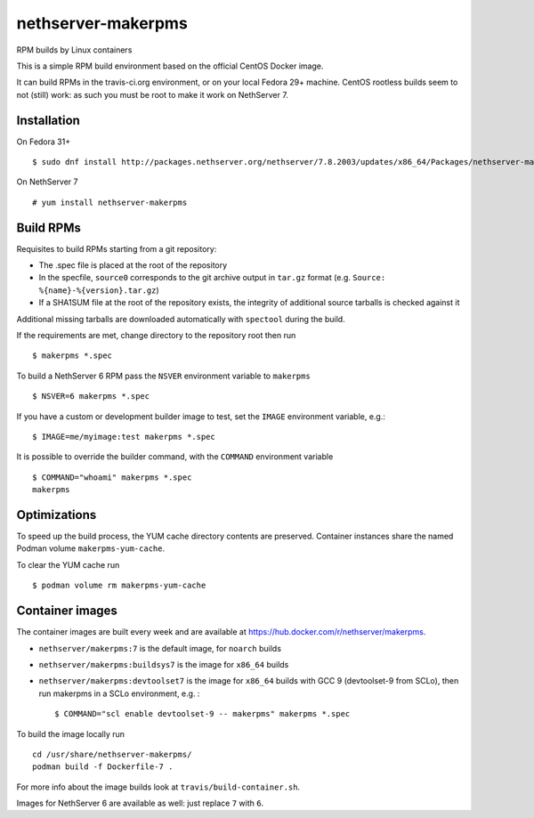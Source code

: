 .. _nethserver-makerpms-module:

nethserver-makerpms
===================

RPM builds by Linux containers

.. image:: https://travis-ci.org/NethServer/nethserver-makerpms.svg?branch=master
    :target: https://travis-ci.org/NethServer/nethserver-makerpms


This is a simple RPM build environment based on the official CentOS Docker image.

It can build RPMs in the travis-ci.org environment, or on your local
Fedora 29+ machine. CentOS rootless builds seem to not (still) work: as such
you must be root to make it work on NethServer 7.

Installation
------------

On Fedora 31+ ::

  $ sudo dnf install http://packages.nethserver.org/nethserver/7.8.2003/updates/x86_64/Packages/nethserver-makerpms-1.2.0-1.ns7.noarch.rpm

On NethServer 7 ::

  # yum install nethserver-makerpms

Build RPMs
----------

Requisites to build RPMs starting from a git repository:

- The .spec file is placed at the root of the repository

- In the specfile, ``source0`` corresponds to the git archive output in
  ``tar.gz`` format (e.g. ``Source: %{name}-%{version}.tar.gz``)

- If a SHA1SUM file at the root of the repository exists, the integrity of
  additional source tarballs is checked against it

Additional missing tarballs are downloaded automatically with ``spectool``
during the build.

If the requirements are met, change directory to the repository root then run ::

  $ makerpms *.spec

To build a NethServer 6 RPM pass the ``NSVER`` environment variable to ``makerpms`` ::

  $ NSVER=6 makerpms *.spec

If you have a custom or development builder image to test, set the ``IMAGE`` environment variable, e.g.: ::

  $ IMAGE=me/myimage:test makerpms *.spec

It is possible to override the builder command, with the ``COMMAND`` environment variable ::

  $ COMMAND="whoami" makerpms *.spec
  makerpms


Optimizations
-------------

To speed up the build process, the YUM cache directory contents are preserved.
Container instances share the named Podman volume ``makerpms-yum-cache``.

To clear the YUM cache run ::

  $ podman volume rm makerpms-yum-cache


Container images
----------------

The container images are built every week and are available at
https://hub.docker.com/r/nethserver/makerpms.

* ``nethserver/makerpms:7`` is the default image, for ``noarch`` builds
* ``nethserver/makerpms:buildsys7`` is the image for ``x86_64`` builds
* ``nethserver/makerpms:devtoolset7`` is the image for ``x86_64`` builds 
  with GCC 9 (devtoolset-9 from SCLo), then run makerpms in a SCLo environment, e.g. : ::

    $ COMMAND="scl enable devtoolset-9 -- makerpms" makerpms *.spec

To build the image locally run ::

  cd /usr/share/nethserver-makerpms/
  podman build -f Dockerfile-7 .

For more info about the image builds look at ``travis/build-container.sh``.

Images for NethServer 6 are available as well: just replace ``7`` with ``6``.

